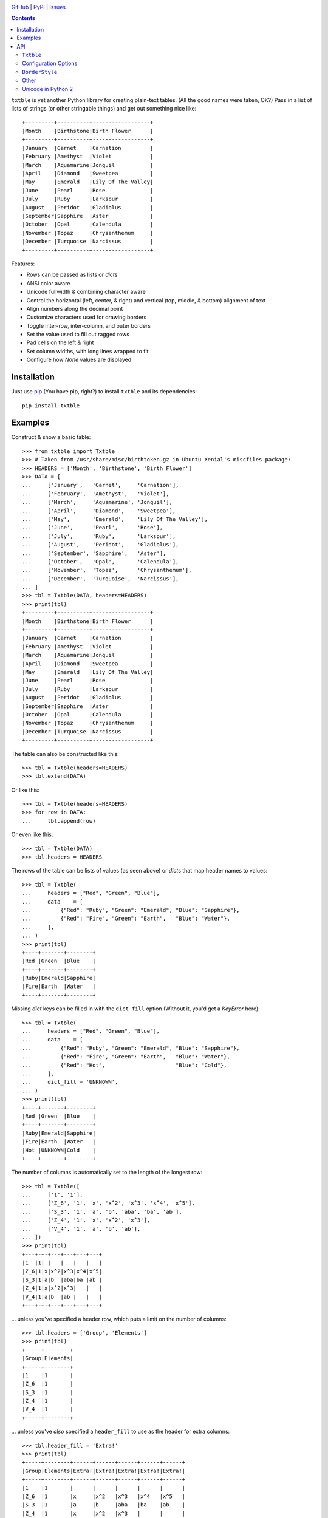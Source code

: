 .. image:: http://www.repostatus.org/badges/latest/active.svg
    :target: http://www.repostatus.org/#active
    :alt: Project Status: Active — The project has reached a stable, usable
          state and is being actively developed.

.. image:: https://travis-ci.org/jwodder/txtble.svg?branch=master
    :target: https://travis-ci.org/jwodder/txtble

.. image:: https://codecov.io/gh/jwodder/txtble/branch/master/graph/badge.svg
    :target: https://codecov.io/gh/jwodder/txtble

.. image:: https://img.shields.io/pypi/pyversions/txtble.svg
    :target: https://pypi.org/project/txtble/

.. image:: https://img.shields.io/github/license/jwodder/txtble.svg
    :target: https://opensource.org/licenses/MIT
    :alt: MIT License

.. image:: https://img.shields.io/badge/Say%20Thanks-!-1EAEDB.svg
    :target: https://saythanks.io/to/jwodder

`GitHub <https://github.com/jwodder/txtble>`_
| `PyPI <https://pypi.org/project/txtble/>`_
| `Issues <https://github.com/jwodder/txtble/issues>`_

.. contents::
    :backlinks: top

``txtble`` is yet another Python library for creating plain-text tables.  (All
the good names were taken, OK?)  Pass in a list of lists of strings (or other
stringable things) and get out something nice like::

    +---------+----------+------------------+
    |Month    |Birthstone|Birth Flower      |
    +---------+----------+------------------+
    |January  |Garnet    |Carnation         |
    |February |Amethyst  |Violet            |
    |March    |Aquamarine|Jonquil           |
    |April    |Diamond   |Sweetpea          |
    |May      |Emerald   |Lily Of The Valley|
    |June     |Pearl     |Rose              |
    |July     |Ruby      |Larkspur          |
    |August   |Peridot   |Gladiolus         |
    |September|Sapphire  |Aster             |
    |October  |Opal      |Calendula         |
    |November |Topaz     |Chrysanthemum     |
    |December |Turquoise |Narcissus         |
    +---------+----------+------------------+

Features:

- Rows can be passed as lists or `dict`\ s
- ANSI color aware
- Unicode fullwidth & combining character aware
- Control the horizontal (left, center, & right) and vertical (top, middle, &
  bottom) alignment of text
- Align numbers along the decimal point
- Customize characters used for drawing borders
- Toggle inter-row, inter-column, and outer borders
- Set the value used to fill out ragged rows
- Pad cells on the left & right
- Set column widths, with long lines wrapped to fit
- Configure how `None` values are displayed


Installation
============
Just use `pip <https://pip.pypa.io>`_ (You have pip, right?) to install
``txtble`` and its dependencies::

    pip install txtble


Examples
========

Construct & show a basic table::

    >>> from txtble import Txtble
    >>> # Taken from /usr/share/misc/birthtoken.gz in Ubuntu Xenial's miscfiles package:
    >>> HEADERS = ['Month', 'Birthstone', 'Birth Flower']
    >>> DATA = [
    ...     ['January',   'Garnet',     'Carnation'],
    ...     ['February',  'Amethyst',   'Violet'],
    ...     ['March',     'Aquamarine', 'Jonquil'],
    ...     ['April',     'Diamond',    'Sweetpea'],
    ...     ['May',       'Emerald',    'Lily Of The Valley'],
    ...     ['June',      'Pearl',      'Rose'],
    ...     ['July',      'Ruby',       'Larkspur'],
    ...     ['August',    'Peridot',    'Gladiolus'],
    ...     ['September', 'Sapphire',   'Aster'],
    ...     ['October',   'Opal',       'Calendula'],
    ...     ['November',  'Topaz',      'Chrysanthemum'],
    ...     ['December',  'Turquoise',  'Narcissus'],
    ... ]
    >>> tbl = Txtble(DATA, headers=HEADERS)
    >>> print(tbl)
    +---------+----------+------------------+
    |Month    |Birthstone|Birth Flower      |
    +---------+----------+------------------+
    |January  |Garnet    |Carnation         |
    |February |Amethyst  |Violet            |
    |March    |Aquamarine|Jonquil           |
    |April    |Diamond   |Sweetpea          |
    |May      |Emerald   |Lily Of The Valley|
    |June     |Pearl     |Rose              |
    |July     |Ruby      |Larkspur          |
    |August   |Peridot   |Gladiolus         |
    |September|Sapphire  |Aster             |
    |October  |Opal      |Calendula         |
    |November |Topaz     |Chrysanthemum     |
    |December |Turquoise |Narcissus         |
    +---------+----------+------------------+

The table can also be constructed like this::

    >>> tbl = Txtble(headers=HEADERS)
    >>> tbl.extend(DATA)

Or like this::

    >>> tbl = Txtble(headers=HEADERS)
    >>> for row in DATA:
    ...     tbl.append(row)

Or even like this::

    >>> tbl = Txtble(DATA)
    >>> tbl.headers = HEADERS

The rows of the table can be lists of values (as seen above) or `dict`\ s that
map header names to values::

    >>> tbl = Txtble(
    ...     headers = ["Red", "Green", "Blue"],
    ...     data    = [
    ...         {"Red": "Ruby", "Green": "Emerald", "Blue": "Sapphire"},
    ...         {"Red": "Fire", "Green": "Earth",   "Blue": "Water"},
    ...     ],
    ... )
    >>> print(tbl)
    +----+-------+--------+
    |Red |Green  |Blue    |
    +----+-------+--------+
    |Ruby|Emerald|Sapphire|
    |Fire|Earth  |Water   |
    +----+-------+--------+

Missing `dict` keys can be filled in with the ``dict_fill`` option (Without it,
you'd get a `KeyError` here)::

    >>> tbl = Txtble(
    ...     headers = ["Red", "Green", "Blue"],
    ...     data    = [
    ...         {"Red": "Ruby", "Green": "Emerald", "Blue": "Sapphire"},
    ...         {"Red": "Fire", "Green": "Earth",   "Blue": "Water"},
    ...         {"Red": "Hot",                      "Blue": "Cold"},
    ...     ],
    ...     dict_fill = 'UNKNOWN',
    ... )
    >>> print(tbl)
    +----+-------+--------+
    |Red |Green  |Blue    |
    +----+-------+--------+
    |Ruby|Emerald|Sapphire|
    |Fire|Earth  |Water   |
    |Hot |UNKNOWN|Cold    |
    +----+-------+--------+

The number of columns is automatically set to the length of the longest row::

    >>> tbl = Txtble([
    ...     ['1', '1'],
    ...     ['Z_6', '1', 'x', 'x^2', 'x^3', 'x^4', 'x^5'],
    ...     ['S_3', '1', 'a', 'b', 'aba', 'ba', 'ab'],
    ...     ['Z_4', '1', 'x', 'x^2', 'x^3'],
    ...     ['V_4', '1', 'a', 'b', 'ab'],
    ... ])
    >>> print(tbl)
    +---+-+-+---+---+---+---+
    |1  |1| |   |   |   |   |
    |Z_6|1|x|x^2|x^3|x^4|x^5|
    |S_3|1|a|b  |aba|ba |ab |
    |Z_4|1|x|x^2|x^3|   |   |
    |V_4|1|a|b  |ab |   |   |
    +---+-+-+---+---+---+---+

... unless you've specified a header row, which puts a limit on the number of
columns::

    >>> tbl.headers = ['Group', 'Elements']
    >>> print(tbl)
    +-----+--------+
    |Group|Elements|
    +-----+--------+
    |1    |1       |
    |Z_6  |1       |
    |S_3  |1       |
    |Z_4  |1       |
    |V_4  |1       |
    +-----+--------+

... unless you've *also* specified a ``header_fill`` to use as the header for
extra columns::

    >>> tbl.header_fill = 'Extra!'
    >>> print(tbl)
    +-----+--------+------+------+------+------+------+
    |Group|Elements|Extra!|Extra!|Extra!|Extra!|Extra!|
    +-----+--------+------+------+------+------+------+
    |1    |1       |      |      |      |      |      |
    |Z_6  |1       |x     |x^2   |x^3   |x^4   |x^5   |
    |S_3  |1       |a     |b     |aba   |ba    |ab    |
    |Z_4  |1       |x     |x^2   |x^3   |      |      |
    |V_4  |1       |a     |b     |ab    |      |      |
    +-----+--------+------+------+------+------+------+

You can set the widths of columns; long lines will be wrapped to fit::

    >>> tbl = Txtble(
    ...     headers=['Short Text', 'Long Text'],
    ...     data=[
    ...         [
    ...             'Hi there!',
    ...             'Lorem ipsum dolor sit amet, consectetur adipisicing elit',
    ...         ]
    ...     ],
    ...     widths=[20, 20],
    ... )
    >>> print(tbl)
    +--------------------+--------------------+
    |Short Text          |Long Text           |
    +--------------------+--------------------+
    |Hi there!           |Lorem ipsum dolor   |
    |                    |sit amet,           |
    |                    |consectetur         |
    |                    |adipisicing elit    |
    +--------------------+--------------------+

You can align column text to the left, right, or center::

    >>> tbl = Txtble(DATA, headers=HEADERS, align=['r', 'c', 'l'])
    >>> print(tbl)
    +---------+----------+------------------+
    |    Month|Birthstone|Birth Flower      |
    +---------+----------+------------------+
    |  January|  Garnet  |Carnation         |
    | February| Amethyst |Violet            |
    |    March|Aquamarine|Jonquil           |
    |    April| Diamond  |Sweetpea          |
    |      May| Emerald  |Lily Of The Valley|
    |     June|  Pearl   |Rose              |
    |     July|   Ruby   |Larkspur          |
    |   August| Peridot  |Gladiolus         |
    |September| Sapphire |Aster             |
    |  October|   Opal   |Calendula         |
    | November|  Topaz   |Chrysanthemum     |
    | December|Turquoise |Narcissus         |
    +---------+----------+------------------+

Numbers in the same column can be aligned on their decimal point::

    >>> tbl = Txtble(
    ...     headers=['Thing', 'Value'],
    ...     data=[
    ...         ['Foo', 12345],
    ...         ['Bar', 1234.5],
    ...         ['Baz', 123.45],
    ...         ['Quux', 12.345],
    ...         ['Glarch', 1.2345],
    ...         ['Gnusto', .12345],
    ...     ],
    ...     align=['l', 'n'],
    ... )
    >>> print(tbl)
    +------+-----------+
    |Thing |Value      |
    +------+-----------+
    |Foo   |12345      |
    |Bar   | 1234.5    |
    |Baz   |  123.45   |
    |Quux  |   12.345  |
    |Glarch|    1.2345 |
    |Gnusto|    0.12345|
    +------+-----------+

Unicode works too, even fullwidth characters and combining characters::

    >>> tbl = Txtble(
    ...     headers=['Wide', 'Accented'],
    ...     data=[
    ...         [
    ...             u'\uFF37\uFF49\uFF44\uFF45',
    ...             u'A\u0301c\u0301c\u0301e\u0301n\u0301t\u0301e\u0301d\u0301',
    ...         ]
    ...     ]
    ... )
    >>> print(tbl.show())
    +--------+--------+
    |Wide    |Accented|
    +--------+--------+
    |Ｗｉｄｅ|Áććéńt́éd́|
    +--------+--------+

You can configure the borders and make them fancy::

    >>> from txtble import ASCII_EQ_BORDERS
    >>> tbl = Txtble(
    ...     DATA,
    ...     headers       = HEADERS,
    ...     header_border = ASCII_EQ_BORDERS,
    ...     row_border    = True,
    ... )
    >>> print(tbl)
    +---------+----------+------------------+
    |Month    |Birthstone|Birth Flower      |
    +=========+==========+==================+
    |January  |Garnet    |Carnation         |
    +---------+----------+------------------+
    |February |Amethyst  |Violet            |
    +---------+----------+------------------+
    |March    |Aquamarine|Jonquil           |
    +---------+----------+------------------+
    |April    |Diamond   |Sweetpea          |
    +---------+----------+------------------+
    |May      |Emerald   |Lily Of The Valley|
    +---------+----------+------------------+
    |June     |Pearl     |Rose              |
    +---------+----------+------------------+
    |July     |Ruby      |Larkspur          |
    +---------+----------+------------------+
    |August   |Peridot   |Gladiolus         |
    +---------+----------+------------------+
    |September|Sapphire  |Aster             |
    +---------+----------+------------------+
    |October  |Opal      |Calendula         |
    +---------+----------+------------------+
    |November |Topaz     |Chrysanthemum     |
    +---------+----------+------------------+
    |December |Turquoise |Narcissus         |
    +---------+----------+------------------+

... or *very* fancy::

    >>> from txtble import DOUBLE_BORDERS
    >>> tbl = Txtble(DATA, headers=HEADERS, border_style=DOUBLE_BORDERS)
    >>> print(tbl.show())
    ╔═════════╦══════════╦══════════════════╗
    ║Month    ║Birthstone║Birth Flower      ║
    ╠═════════╬══════════╬══════════════════╣
    ║January  ║Garnet    ║Carnation         ║
    ║February ║Amethyst  ║Violet            ║
    ║March    ║Aquamarine║Jonquil           ║
    ║April    ║Diamond   ║Sweetpea          ║
    ║May      ║Emerald   ║Lily Of The Valley║
    ║June     ║Pearl     ║Rose              ║
    ║July     ║Ruby      ║Larkspur          ║
    ║August   ║Peridot   ║Gladiolus         ║
    ║September║Sapphire  ║Aster             ║
    ║October  ║Opal      ║Calendula         ║
    ║November ║Topaz     ║Chrysanthemum     ║
    ║December ║Turquoise ║Narcissus         ║
    ╚═════════╩══════════╩══════════════════╝

See the following documentation for more information:


API
===

``Txtble``
----------

``Txtble(data=(), **kwargs)``
   Create a new ``Txtble`` object.  The table's data may be passed to the
   constructor as an iterable of rows of values, where each row is either an
   iterable of cell values or a mapping from header names to cell values;
   otherwise, the data starts out empty.  In either case, further data rows can
   be added via the ``append()`` and ``extend()`` methods.

   ``**kwargs`` are used to configure the ``Txtble`` instance; see
   "`Configuration Options <configuration_options_>`_" below.

``tbl.append(row)``
   Add a new data row at the bottom of the table.  ``row`` can be either an
   iterable of cell values or a mapping from header names to cell values.

``tbl.extend(rows)``
   Add zero or more new data rows at the bottom of the table

``tbl.show()`` or ``str(tbl)``
   Convert the ``Txtble`` instance to a string showing a plain text table.
   Table cells and filler values that are not already strings are converted by
   calling `str()` on them; the exceptions are `None` values, which are
   displayed according to the ``none_str`` option (see below).  All tab
   characters are expanded to spaces before building the table.  If any of the
   resulting strings have indeterminate width (i.e., if ``wcwidth.wcswidth()``
   returns a negative number for any of them), an ``IndeterminateWidthError``
   (a subclass of `ValueError`) is raised.

   Note that the resulting string will likely contain one or more embedded
   newlines, but (outside of some very odd cases) it will not end with a
   newline.  This means that you can do ``print(tbl)`` and there won't be a
   blank line added at the end.

   In Python 2, ``unicode(tbl)`` is like ``str(tbl)``, except it produces a
   `unicode` value.  This is necessary if one or more table cells are
   `unicode`.


.. _configuration_options:

Configuration Options
---------------------
These options can be set either as keywords passed to the ``Txtble``
constructor or as attributes on a ``Txtble`` instance::

    tbl = Txtble(data, border=False)
    # Same as:
    tbl = Txtble(data)
    tbl.border = False

``align=()``
   A sequence of alignment specifiers indicating how the contents of each
   column, in order, should be horizontally aligned.  The alignment specifiers
   are ``'l'`` (left alignment), ``'c'`` (centered alignment), and ``'r'``
   (right alignment).  ``align`` may optionally be set to a single alignment
   specifier to cause all columns to be aligned in that way.

   An alignment specifier may optionally include ``'n'`` to cause all numbers
   in the relevant column to be aligned on their decimal point; the ``'l'``,
   ``'c'``, or ``'r'`` then determines how the "block" of numbers is aligned as
   a whole (This is generally only relevant if the column also contains a
   string value longer than any of the numbers).  An alignment specifier of
   just ``'n'`` is equivalent to ``'ln'`` or ``'nl'``.

``align_fill='l'``
   If there are more columns than there are entries in ``align``, the extra
   columns will have their alignment set to ``align_fill``.

``border=True``
   Whether to draw a border around the edge of the table.  ``border`` may
   optionally be set to a ``BorderStyle`` instance to set the characters used
   for drawing the border around the edge of the table.  Individual edges can
   be toggled or stylized by setting the ``bottom_border``, ``left_border``,
   ``right_border``, and ``top_border`` options.

``border_style=ASCII_BORDERS``
   A ``BorderStyle`` instance specifying the characters to use for drawing all
   of the table's borders & rules.  The border style can be overridden for
   individual borders by setting their respective options (``border``,
   ``column_border``, etc.) to ``BorderStyle`` instances.  See "`BorderStyle
   <borderstyle_>`_" below for more information.

``bottom_border=None``
   Whether to draw a border along the bottom edge of the table.  The default
   value of `None` means to inherit the value set for ``border``.
   ``bottom_border`` may optionally be set to a ``BorderStyle`` instance to set
   the characters used for drawing the border along the bottom edge.

``break_long_words=True``
   Whether to force a line break in the middle of a word if said word is too
   long for the column's width

``break_on_hyphens=True``
   Whether to break on hyphens in addition to whitespace when wrapping text

``column_border=True``
   Whether to draw a vertical rule between individual columns.
   ``column_border`` may optionally be set to a ``BorderStyle`` instance to set
   the characters used for drawing the vertical rules between columns.

``columns=None``
   An optional positive integer.  When set, show exactly the given number of
   columns per row, adding cells with ``row_fill`` and discarding extra cells
   as needed.  If ``headers`` is also set, its length must equal ``columns`` or
   else a `ValueError` is raised.  Setting both ``columns`` and ``headers``
   causes ``header_fill`` to be ignored.

``dict_fill``
   If a header name does not appear as a key in a `dict`/mapping row, the value
   of ``dict_fill`` will be used for the corresponding cell value.  If
   ``dict_fill`` is not set, a missing key will cause a ``KeyError`` to be
   raised.

``header_border=None``
   Whether to draw a horizontal rule above the data rows, below the header row
   (if any).  The default value of `None` means that the border will be drawn
   if & only if ``headers`` is non-`None`.  ``header_border`` may optionally be
   set to a ``BorderStyle`` instance to set the characters used for drawing the
   horizontal rule above the data rows.

   If ``headers`` is `None` and ``top_border`` is set to a true value (or
   inherits a true value from ``border``), the header border will not be drawn.

``header_fill=None``
   When ``headers`` is non-`None` and ``columns`` is `None`, this option
   determines how rows with more columns than there are headers are handled.
   When ``header_fill=None``, any extra columns are discarded from long rows.
   For all other values, the header row will be extended to the length of the
   longest data row, and the new header cells will contain the ``header_fill``
   value.

``headers=None``
   An optional list of cell values to display in a row at the top of the table.
   Setting this option also implicitly sets a minimum number of columns per
   row; see ``header_fill`` for allowing extra columns.

   If ``headers`` is set to an empty list, ``header_fill`` must be set to a
   non-`None` value or else a `ValueError` will be raised upon trying to render
   the ``Txtble``.

``left_border=None``
   Whether to draw a border along the left edge of the table.  The default
   value of `None` means to inherit the value set for ``border``.
   ``left_border`` may optionally be set to a ``BorderStyle`` instance to set
   the characters used for drawing the border along the left edge.

``left_padding=None``
   Padding to insert on the left of every table cell.  This can be either an
   integer (to insert that many space characters) or a string.  If a string, it
   may not contain any newlines.  The default value of `None` means to inherit
   the value set for ``padding``.

``len_func``
   The function to use for calculating how many terminal cells wide a string
   is; it should take one string argument and return a width.  Returning a
   negative width causes ``Txtble`` to raise an ``IndeterminateWidthError``.
   The default value is ``with_color_stripped(wcwidth.wcswidth)`` (See "`Other
   <other_>`_" below).

``none_str=''``
   The string to display in place of `None` values (Setting ``none_str=None``
   is the same as setting it to ``'None'``)

``padding=0``
   Padding to insert on the left & right of every table cell.  This can be
   either an integer (to insert that many space characters) or a string.  If a
   string, it may not contain any newlines.  Padding for the left and right of
   table cells can be specified separately via the ``left_padding`` and
   ``right_padding`` options.

``right_border=None``
   Whether to draw a border along the right edge of the table.  The default
   value of `None` means to inherit the value set for ``border``.
   ``right_border`` may optionally be set to a ``BorderStyle`` instance to set
   the characters used for drawing the border along the right edge.

``right_padding=None``
   Padding to insert on the right of every table cell.  This can be either an
   integer (to insert that many space characters) or a string.  If a string, it
   may not contain any newlines.  The default value of `None` means to inherit
   the value set for ``padding``.

``row_border=False``
   Whether to draw horizontal rules between data rows.  ``row_border`` may
   optionally be set to a ``BorderStyle`` instance to set the characters used
   for drawing the horizontal rules between data rows.

``row_fill=''``
   If the rows of a table differ in number of columns, cells are added to the
   shorter rows until they all line up, and the added cells contain
   ``row_fill`` as their value.

``rstrip=True``
   When ``border=False``, setting ``rstrip=False`` will cause the last cell of
   each row to still be padded with trailing whitespace and ``padding`` in
   order to reach the full column width.  (Normally, this whitespace and
   ``padding`` is omitted when ``border=False`` as there is no end-of-line
   border to align.)  This option is useful if you wish to append text to one
   or more lines of the output and have it appear strictly outside the table.

``top_border=None``
   Whether to draw a border along the top edge of the table.  The default value
   of `None` means to inherit the value set for ``border``.  ``top_border`` may
   optionally be set to a ``BorderStyle`` instance to set the characters used
   for drawing the border along the top edge.

``valign=()``
   A sequence of vertical alignment specifiers indicating how the contents of
   each column, in order, should be vertically aligned.  The vertical alignment
   specifiers are ``'t'`` (top alignment), ``'m'`` (middle alignment), and
   ``'b'`` (bottom alignment).  ``valign`` may optionally be set to a single
   vertical alignment specifier to cause all columns to be vertically aligned
   in that way.

``valign_fill='t'``
   If there are more columns than there are entries in ``valign``, the extra
   columns will have their vertical alignment set to ``valign_fill``.

``width_fill=None``
   If there are more columns than there are entries in ``widths``, the extra
   columns will have their widths set to ``width_fill``.

``widths=()``
   A sequence of integers specifying the width of each column, in order.  Lines
   wider than the given width will be wrapped; the wrapping can be configured
   via the ``break_long_words`` and ``break_on_hyphens`` options.  A width of
   `None` disables wrapping for that column and causes the column's width to be
   set to the width of the longest line.  ``widths`` may optionally be set to a
   single width to cause all columns to be that wide.

``wrap_func``
   The function to use for wrapping long lines; it should take a string and a
   width and return an iterable of strings.  The default value is a custom
   function that properly handles fullwidth characters, ANSI color escape
   sequences, etc.; if your table contains such strings, any user-supplied
   ``wrap_func`` must be able to handle them as well.  When ``wrap_func`` is
   set to a user-supplied value, the ``break_long_words`` and
   ``break_on_hyphens`` options are ignored.


.. _borderstyle:

``BorderStyle``
---------------
The ``BorderStyle`` class is a `namedtuple` listing the strings to use for
drawing a table's borders & rules.  Its attributes are:

.. csv-table::
    :header: Attribute,Description,Example

    ``hline``,horizontal line,─
    ``vline``,vertical line,│
    ``ulcorner``,upper-left box corner,┌
    ``urcorner``,upper-right box corner,┐
    ``llcorner``,lower-left box corner,└
    ``lrcorner``,lower-right box corner,┘
    ``vrtee``,tee pointing right,├
    ``vltee``,tee pointing left,┤
    ``dhtee``,tee pointing down,┬
    ``uhtee``,tee pointing up,┴
    ``plus``,cross/four-way joint,┼

``txtble`` provides the following predefined ``BorderStyle`` instances:

``ASCII_BORDERS``
   The default border style.  Draws borders using only the ASCII characters
   ``-``, ``|``, and ``+``::

       +-+-+
       |A|B|
       +-+-+
       |C|D|
       +-+-+

``ASCII_EQ_BORDERS``
   Like ``ASCII_BORDERS``, but uses ``=`` in place of ``-``::

       +=+=+
       |A|B|
       +=+=+
       |C|D|
       +=+=+

``LIGHT_BORDERS``
   Uses the light box drawing characters::

       ┌─┬─┐
       |A|B|
       ├─┼─┤
       |C|D|
       └─┴─┘

``HEAVY_BORDERS``
   Uses the heavy box drawing characters::

       ┏━┳━┓
       ┃A┃B┃
       ┣━╋━┫
       ┃C┃D┃
       ┗━┻━┛

``DOUBLE_BORDERS``
   Uses the double box drawing characters::

       ╔═╦═╗
       ║A║B║
       ╠═╬═╣
       ║C║D║
       ╚═╩═╝

``DOT_BORDERS``
   Uses ``⋯``, ``⋮``, and ``·``::

       ·⋯·⋯·
       ⋮A⋮B⋮
       ·⋯·⋯·
       ⋮C⋮D⋮
       ·⋯·⋯·

If you define your own custom instances of ``BorderStyle``, they must adhere to
the following rules:

- The ``hline`` string must be exactly one terminal column wide (the same width
  as a space character).
- All strings other than ``hline`` must be the same width.
- No string may contain a newline.


.. _other:

Other
-----

``IndeterminateWidthError``
   Subclass of ``ValueError``.  Raised when a string is reported as having
   negative/indeterminate width.  (For the default ``len_func``, this happens
   when the string contains a DEL or a C0 or C1 control character other than a
   tab, newline, or ANSI color escape sequence.)  The string in question is
   available as the exception's ``string`` attribute.

``UnterminatedColorError``
   Subclass of ``ValueError``.  Raised by ``with_color_stripped`` upon
   encountering an ANSI color escape sequence that is not eventually terminated
   by a reset/sgr0 sequence.  The string in question is available as the
   exception's ``string`` attribute.

``with_color_stripped``
   A function decorator for applying to ``len`` or imitators thereof that
   strips ANSI color sequences from a single string argument before passing it
   on.  If any color sequences are not followed by a reset sequence, an
   ``UnterminatedColorError`` is raised.


Unicode in Python 2
-------------------
The following guarantees are made regarding ``txtble``'s handling of Unicode in
the fragile twilight realm that is Python 2:

- If all table elements (table cells, ``*_fill`` options, ``none_str``, border
  style strings, etc.) are or stringify to ASCII-only `str` values, calling
  ``str(tbl)`` will work, and ``tbl.show()`` will return a `str`.

- If one or more table elements are `unicode` and all other cell values are or
  stringify to ASCII-only `str` values, calling ``unicode(tbl)`` will work, and
  ``tbl.show()`` will return a `unicode`.

In all other cases, you're on your own.
